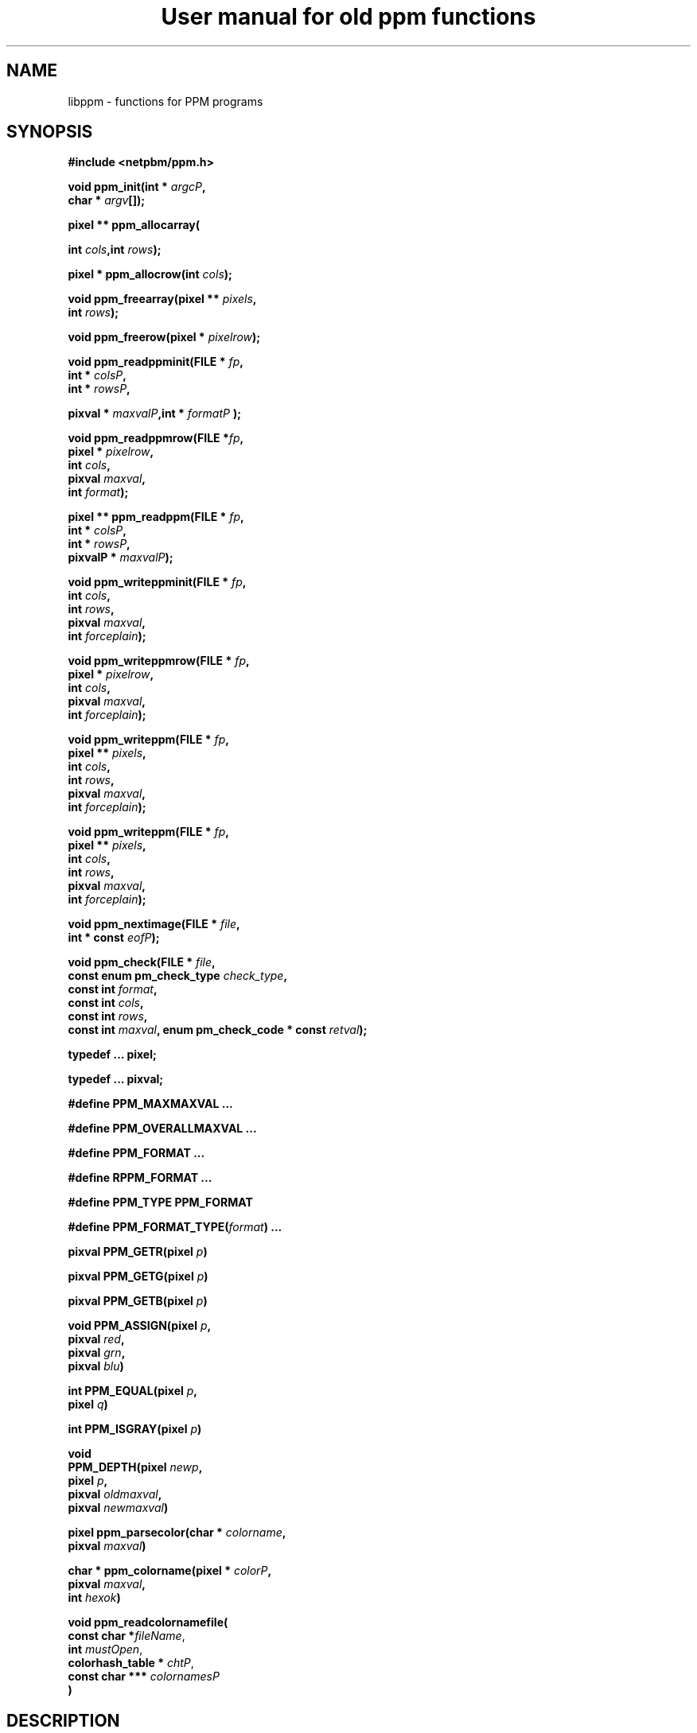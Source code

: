 \
.\" This man page was generated by the Netpbm tool 'makeman' from HTML source.
.\" Do not hand-hack it!  If you have bug fixes or improvements, please find
.\" the corresponding HTML page on the Netpbm website, generate a patch
.\" against that, and send it to the Netpbm maintainer.
.TH "User manual for old ppm functions" 3 "8 May 2009" "netpbm documentation"

.SH NAME

libppm - functions for PPM programs

.UN synopsis
.SH SYNOPSIS

\fB#include <netpbm/ppm.h>\fP
.PP
\fBvoid ppm_init(\fP\fBint *\fP \fIargcP\fP\fB,\fP
  \fBchar *\fP \fIargv\fP\fB[]\fP\fB);\fP
.PP
\fBpixel ** ppm_allocarray(\fP

\fBint \fP\fIcols\fP\fB,\fP\fBint\fP \fIrows\fP\fB);\fP
.PP
\fBpixel * ppm_allocrow(\fP\fBint\fP \fIcols\fP\fB);\fP
.PP
\fBvoid ppm_freearray(\fP\fBpixel **\fP \fIpixels\fP\fB,\fP
  \fBint\fP \fIrows\fP\fB);\fP
.PP
\fBvoid ppm_freerow(\fP\fBpixel *\fP \fIpixelrow\fP\fB);\fP
.PP
\fBvoid ppm_readppminit(\fP\fBFILE *\fP \fIfp\fP\fB,\fP
  \fBint *\fP \fIcolsP\fP\fB,\fP
  \fBint *\fP \fIrowsP\fP\fB,\fP

\fBpixval *\fP \fImaxvalP\fP\fB,\fP\fBint *\fP \fIformatP\fP\fB );\fP
.PP
\fBvoid ppm_readppmrow(\fP\fBFILE *\fP\fIfp\fP\fB,\fP
  \fBpixel *\fP \fIpixelrow\fP\fB,\fP
  \fBint \fP\fIcols\fP\fB,\fP
  \fBpixval \fP\fImaxval\fP\fB,\fP
  \fBint \fP\fIformat\fP\fB);\fP
.PP
\fBpixel ** ppm_readppm(\fP\fBFILE *\fP \fIfp\fP\fB,\fP
  \fBint *\fP \fIcolsP\fP\fB,\fP
  \fBint *\fP \fIrowsP\fP\fB,\fP
  \fBpixvalP *\fP \fImaxvalP\fP\fB);\fP
.PP
\fBvoid ppm_writeppminit(\fP\fBFILE * \fIfp\fP,\fP
  \fBint\fP \fIcols\fP\fB,\fP
  \fBint\fP \fIrows\fP\fB,\fP
  \fBpixval\fP \fImaxval\fP\fB,\fP
  \fBint\fP \fIforceplain\fP\fB);\fP
.PP
\fBvoid ppm_writeppmrow(\fP\fBFILE *\fP \fIfp\fP\fB,\fP
  \fBpixel *\fP \fIpixelrow\fP\fB,\fP
  \fBint\fP \fIcols\fP\fB,\fP
  \fBpixval\fP \fImaxval\fP\fB,\fP
  \fBint\fP \fIforceplain\fP\fB);\fP
.PP
\fBvoid ppm_writeppm(\fP\fBFILE *\fP \fIfp\fP\fB,\fP
  \fBpixel **\fP \fIpixels\fP\fB,\fP
  \fBint\fP \fIcols\fP\fB,\fP
  \fBint\fP \fIrows\fP\fB,\fP
  \fBpixval\fP \fImaxval\fP\fB,\fP
  \fBint\fP \fIforceplain\fP\fB);\fP
.PP
\fBvoid ppm_writeppm(\fP\fBFILE *\fP \fIfp\fP\fB,\fP
  \fBpixel **\fP \fIpixels\fP\fB,\fP
  \fBint\fP \fIcols\fP\fB,\fP
  \fBint\fP \fIrows\fP\fB,\fP
  \fBpixval\fP \fImaxval\fP\fB,\fP
  \fBint\fP \fIforceplain\fP\fB);\fP
.PP
\fBvoid ppm_nextimage(\fP\fBFILE *\fP \fIfile\fP\fB,\fP
  \fBint * const\fP \fIeofP\fP\fB);\fP
.PP
\fBvoid ppm_check(\fP\fBFILE *\fP \fIfile\fP\fB,\fP
  \fBconst enum pm_check_type\fP \fIcheck_type\fP\fB,\fP
  \fBconst int\fP \fIformat\fP\fB,\fP
  \fBconst int\fP \fIcols\fP\fB,\fP
  \fBconst int\fP \fIrows\fP\fB,\fP
  \fBconst int\fP \fImaxval\fP\fB,\fP
\fBenum pm_check_code * const\fP \fIretval\fP\fB);\fP
.PP
\fBtypedef ... pixel;\fP

\fBtypedef ... pixval;\fP
.PP
\fB#define PPM_MAXMAXVAL ...\fP
.PP
\fB#define PPM_OVERALLMAXVAL ...\fP
.PP
\fB#define PPM_FORMAT ...\fP
.PP
\fB#define RPPM_FORMAT ...\fP
.PP
\fB#define PPM_TYPE PPM_FORMAT\fP
.PP
\fB#define\fP \fBPPM_FORMAT_TYPE(\fP\fIformat\fP\fB)\fP \fB...\fP
.PP
\fBpixval PPM_GETR(pixel\fP \fIp\fP\fB)\fP
.PP
\fBpixval PPM_GETG(pixel\fP \fIp\fP\fB)\fP
.PP
\fBpixval PPM_GETB(pixel\fP \fIp\fP\fB)\fP
.PP
\fBvoid PPM_ASSIGN(pixel\fP \fIp\fP\fB,\fP
  \fBpixval\fP \fIred\fP\fB,\fP
  \fBpixval\fP \fIgrn\fP\fB,\fP
  \fBpixval\fP \fIblu\fP\fB)\fP
.PP
\fBint PPM_EQUAL(pixel\fP \fIp\fP\fB,\fP
  \fBpixel\fP \fIq\fP\fB)\fP
.PP
\fBint PPM_ISGRAY(pixel\fP \fIp\fP\fB)\fP
.PP
\fBvoid\fP
  \fBPPM_DEPTH(pixel\fP \fInewp\fP\fB,\fP
  \fBpixel\fP \fIp\fP\fB,\fP
  \fBpixval\fP \fIoldmaxval\fP\fB,\fP
  \fBpixval\fP \fInewmaxval\fP\fB)\fP
.PP
\fBpixel ppm_parsecolor(char *\fP \fIcolorname\fP\fB,\fP
   \fBpixval\fP \fImaxval\fP\fB)\fP
.PP
\fBchar * ppm_colorname(pixel *\fP \fIcolorP\fP\fB,\fP
  \fBpixval\fP \fImaxval\fP\fB,\fP
  \fBint\fP \fIhexok\fP\fB)\fP
.PP
\fBvoid ppm_readcolornamefile(\fP
  \fBconst char *\fP\fIfileName\fP, 
  \fBint\fP \fImustOpen\fP,
  \fBcolorhash_table *\fP \fIchtP\fP, 
  \fBconst char ***\fP \fIcolornamesP\fP
  \fB)\fP


.UN description
.SH DESCRIPTION
.PP
These library functions are part of
.BR Netpbm (1)
.

.UN types
.SS TYPES AND CONSTANTS

Each \fBpixel\fP contains three \fBpixval\fPs, each of which should
contain only the values between \fB0\fP and \fBPPM_MAXMAXVAL\fP.


.UN manipulating_pixels
.SS MANIPULATING PIXELS
.PP
The macros \fBPPM_GETR\fP, \fBPPM_GETG\fP, and \fBPPM_GETB\fP
retrieve the red, green, or blue sample, respectively, from the given
pixel.
.PP
The \fBPPM_ASSIGN\fP macro assigns the given values to the red,
green, and blue samples of the given pixel.
.PP
The \fBPPM_EQUAL\fP macro tests two pixels for equality.
.PP
The \fBPPM_ISGRAY\fP macro tests a pixel for being gray.  It
returns true if and only if the color of pixel \fIp\fP is black,
white, or gray.
.PP
The \fBPPM_DEPTH\fP macro scales the colors of pixel \fIp\fP
according the old and new maxvals and assigns the new values to
\fInewp\fP.  It is intended to make writing ppmtowhatever easier.
.PP
The \fBPPM_LUMIN\fP, \fBPPM_CHROM_R\fP, and \fBPPM_CHROM_B\fP
macros determine the luminance, red chrominance, and blue chrominance,
respectively, of the pixel \fIp\fP.  The scale of all these values is
the same as the scale of the input samples (i.e. 0 to maxval for
luminance, -maxval/2 to maxval/2 for chrominance).
.PP
Note that the macros do it by floating point multiplication.  If
you are computing these values over an entire image, it may be
significantly faster to do it with multiplication tables instead.
Compute all the possible products once up front, then for each pixel,
just look up the products in the tables.

.UN initialization
.SS INITIALIZATION
.PP
\fBppm_init()\fP is obsolete (at least since Netpbm 9.25 (March 2002)).
Use 
.UR libpm.html#initialization
\fBpm_proginit()\fP
.UE
\& instead.
.PP
\fBppm_init()\fP is identical to \fBpm_proginit\fP.


.UN memorymanagement
.SS MEMORY MANAGEMENT

\fBppm_allocarray()\fP allocates an array of pixels.
.PP
\fBppm_allocrow()\fP allocates a row of the given number of
pixels.
.PP
\fBppm_freearray()\fP frees the array allocated with
\fBppm_allocarray()\fP containing the given number of rows.
.PP
\fBppm_freerow()\fP frees a row of pixelss allocated with
\fBppm_allocrow()\fP.

.UN readingfiles
.SS READING FILES
.PP
If a function in this section is called on a PBM or PGM format
file, it translates the PBM or PGM file into a PPM file on the fly and
functions as if it were called on the equivalent PPM file.  The
\fIformat\fP value returned by \fBppm_readppminit()\fP is, however,
not translated.  It represents the actual format of the PBM or PGM
file.
.PP
\fBppm_readppminit()\fP reads the header of a PPM file, returning
all the information from the header and leaving the file positioned
just after the header.
.PP
\fBppm_readppmrow()\fP reads a row of pixels into the
\fIpixelrow\fP array.  \fIformat\fP, \fIcols\fP, and \fImaxval\fP
are the values returned by \fBppm_readppminit()\fP.
.PP
\fBppm_readppm()\fP reads an entire PPM image into memory,
returning the allocated array as its return value and returning the
information from the header as \fIrows\fP, \fIcols\fP, and
\fImaxval\fP.  This function combines \fBppm_readppminit()\fP,
\fBppm_allocarray()\fP, and \fBppm_readppmrow()\fP.


.UN writingfiles
.SS WRITING FILES

\fBppm_writeppminit()\fP writes the header for a PPM file and leaves
it positioned just after the header.
.PP
\fIforceplain\fP is a logical value that tells
\fBppm_writeppminit() \fP to write a header for a plain PPM format
file, as opposed to a raw PPM format file.
.PP
\fBppm_writeppmrow()\fP writes the row \fIpixelrow\fP to a PPM
file.  For meaningful results, \fIcols\fP, \fImaxval\fP, and
\fIforceplain\fP must be the same as was used with
\fBppm_writeppminit()\fP.
.PP
\fBppm_writeppm()\fP write the header and all data for a PPM
image.  This function combines \fBppm_writeppminit()\fP and
\fBppm_writeppmrow()\fP.

.UN miscellaneous
.SS MISCELLANEOUS
.PP
\fBppm_nextimage()\fP positions a PPM input file to the next image
in it (so that a subsequent \fBppm_readppminit()\fP reads its
header).
.PP
\fBppm_nextimage()\fP is analogous to \fBpbm_nextimage()\fP, but
works on PPM, PGM, and PBM files.
.PP
\fBppm_check() \fP checks for the common file integrity error
where the file is the wrong size to contain all the image data.
.PP
\fBppm_check() \fP is analogous to \fBpbm_check()\fP, but works
on PPM, PGM, and PBM files.


.UN color
.SS COLOR

.UN luminance
.B Luminance, Chrominance (YcbCr)

.nf
\f(CW
    float PPM_LUMIN(pixel p);
    float PPM_CHROM_B(pixel p);
    float PPM_CHROM_R(pixel p);
\fP
.fi
.PP
\fBPPM_LUMIN\fP takes a \fBpixel\fP as an argument and returns
the luminance of that pixel, with the same maxval as the pixel
(e.g. if the pixel's maxval is 255, a \fBPPM_LUMIN\fP value of 255
means fully luminant).
.PP
\fBPPM_CHROM_B\fP and \fBPPM_CHROM_R\fP are similar, for the red
and blue chrominance values.


.nf
\f(CW
    pixel
    ppm_color_from_ycbcr(unsigned int y, 
                         int          cb, 
                         int          cr);
\fP
.fi
.PP
\fBppm_color_from_ycbcr()\fP converts in the other direction.
Given luminance and chrominance, it returns a pixel value.

.UN hsv
.B Hue, Saturation, Value (HSV)

.nf
\f(CW
    struct hsv {
        double h;  /* hue (degrees)  0..360 */
        double s;  /* saturation (0-1) */
        double v;  /* value (0-1) */
    };
\fP
.fi

.nf
\f(CW
    pixel
    ppm_color_from_hsv(struct hsv const hsv,
                       pixval     const maxval);
\fP
.fi

.nf
\f(CW
    struct hsv
    ppm_hsv_from_color(pixel  const color,
                       pixval const maxval);
\fP
.fi
.PP
These convert a color between from \fBpixel\fP (RGB) form and HSV.

.nf
\f(CW
    pixval
    ppm_saturation(pixel  const p,
                   pixval const maxval);
\fP
.fi
.PP
This gives you the saturation of a color, as a pixval.  (e.g. if
the saturation of \fIp\fP is 50% and \fImaxval\fP is 100,
\fBppm_saturation()\fP returns 50).


.UN berlinkay
.B Berlin-Kay Color
.PP
Brent Berlin and Paul Kay in 1969 did a study which identified
a set of 11 basic colors people universally recognize.  They are:


.IP \(bu
black
.IP \(bu
gray
.IP \(bu
white
.IP \(bu
red
.IP \(bu
orange
.IP \(bu
yellow
.IP \(bu
green
.IP \(bu
blue
.IP \(bu
violet
.IP \(bu
purple
.IP \(bu
brown

.PP
The \fBbk_color\fP type represents a color from this set:

.nf
\f(CW
    typedef enum {
        BKCOLOR_BLACK = 0,
        BKCOLOR_GRAY,
        BKCOLOR_WHITE,
        BKCOLOR_RED,
        BKCOLOR_ORANGE,
        BKCOLOR_YELLOW,
        BKCOLOR_GREEN,
        BKCOLOR_BLUE,
        BKCOLOR_VIOLET,
        BKCOLOR_PURPLE,
        BKCOLOR_BROWN
    } bk_color;
\fP
.fi
.PP
You can use this as an index of an array, in which case you might also
want macro \fBBKCOLOR_COUNT\fP, which is the number of colors in the
set (11).
.PP
To translate between the \fBbk_color\fP type and the English names
of the colors, use \fBppm_bk_color_from_name()\fP and
\fBppm_name_from_bk_color()\fP:

.nf
\f(CW
    bk_color
    ppm_bk_color_from_name(const char * name);
    
    const char *
    ppm_name_from_bk_color(bk_color bkColor);
\fP
.fi
.PP
\fBppm_bk_color_from_color()\fP tells you to which Berlin-Kay color
a certain color is closest, by way of a fuzzy color matching algorithm:

.nf
\f(CW
    bk_color
    ppm_bk_color_from_color(pixel  color,
                            pixval maxval);
\fP
.fi
.PP
\fImaxval\fP is the maxval on which \fIcolor\fP is based.
.PP
\fBppm_color_from_bk_color()\fP converts the opposite way: given
a Berlin-Kay color, it gives the color, in \fBpixel\fP form, that best
represents it.

.nf
\f(CW
    pixel
    ppm_color_from_bk_color(bk_color bkColor,
                            pixval   maxval);
\fP
.fi
.PP
\fImaxval\fP is the maxval on which the returned color is based.
.PP
All of the facilities in this section were new in Netpbm 10.34
(June 2006).

.UN colorname
.SS COLOR NAMES

.UN dictionary
.B System Color Dictionary
.PP
Netpbm uses the system's X11 color dictionary (usually in
\fB/usr/lib/X11/rgb.txt\fP).  This is the same file the X Window
System typically uses to associate colors with their names.
.PP
The color dictionary that Netpbm uses is in the file whose name is
the value of the \fBRGBDEF\fP environment variable.  If \fBRGBDEF\fP
is not set, Netpbm defaults to the first existing file from this list:


.IP \(bu
\fB/usr/lib/X11/rgb.txt\fP
.IP \(bu
\fB/usr/openwinlib/rgb.txt\fP
.IP \(bu
\fB/usr/X11R6/lib/X11/rgb.txt\fP

.PP
You can see the color names from a typical X11 color dictionary,
which is probably very close to what is on your system, along with the
colors, 
.UR http://www.swiss.ai.mit.edu/~jaffer/Color/x11.pdf
here
.UE
\&.
.BR This
website (1)
 shows a bunch of other versions you could use.
.PP
Netpbm is packaged with a color dictionary.  A standard Netpbm
installation installs this file as "misc/rgb.txt" in the Netpbm
directory.  This color dictionary has colors from everywhere the
Netpbm maintainer could find them, and is a superset of XFree 86's
color dictionary.

.UN ppm_parsecolor
.B ppm_parsecolor
.PP
\fBppm_parsecolor()\fP interprets a color specification and returns a
pixel of the color that it indicates.  The color specification is
ASCII text, in one of these formats:



.IP \(bu
a name, as defined in the 
.UR #rgb.txt
system color dictionary 
.UE
\&.

.IP \(bu
 An X11-style hexadecimal specifier:
\f(CWrgb:\fIr\fP/\fIg\fP/\fIb\fP\fP, where \fIr\fP, \fIg\fP, and
\fIb\fP are each 1- to 4-digit hexadecimal numbers.  For each, the maxval
is the maximum number that can be represented in the number of hexadecimal
digits given.  Example: \f(CWrgb:01/ff/8000\fP specifies 1/255 red
intensity, maximum green intensity, and about half blue intensity.

.IP \(bu
 An X11-style decimal specifier:
\f(CWrgbi:\fIr\fP/\fIg\fP/\fIb\fP\fP, where \fIr\fP, \fIg\fP,
and \fIb\fP are floating point numbers from 0 to 1.

.IP \(bu
an old-X11-style hexadecimal triple: \f(CW#rgb\fP, \f(CW#rrggbb\fP, 
\f(CW#rrrgggbbb\fP, or \f(CW#rrrrggggbbbb\fP.

.IP \(bu
A triplet of decimal floating point numbers from 0.0 to 1.0,
representing red, green, and blue intensities respectively, separated
by commas.  E.g. \f(CW1.0,0.5,.25\fP.  This is for backwards compatibility;
it was in use before MIT came up with the similar and preferred rgbi style).


.PP
If the color specification does not conform to any of these
formats, including the case that it is a name, but is not in the
system color dictionary, \fBppm_parsecolor()\fP
.BR throws an error (1)
.

.UN ppm_colorname
.B ppm_colorname
.PP
\fBppm_colorname()\fP returns a string that describes the color
of the given pixel.  If a 
.UR #rgb.txt
system color dictionary
.UE
\&
is available and the color appears in it, \fBppm_colorname()\fP
returns the name of the color from the file.  If the color does not
appear in a system color dictionary and \fIhexok\fP is true,
\fBppm_colorname()\fP returns a hexadecimal color specification
triple (#rrggbb).  If a system color dictionary is available but the
color does not appear in it and \fIhexok\fP is false,
\fBppm_colorname()\fP returns the name of the closest matching color
in the color file.  Finally, if there is no system color dictionary
available and \fIhexok\fP is false, \fBppm_colorname()\fP fails and
.UR liberror.html#error
throws an error
.UE
\&.
.PP
The string returned is in static libppm library storage which is
overwritten by every call to \fBppm_colorname()\fP.


.UN ppm_readcolornamefile
.B ppm_readcolornamefile
.PP
\fBppm_readcolornamefile()\fP reads the entire contents of the color
dictionary in the file named \fIfileName\fP into data structures you
can use to access it easily.
.PP
The function returns all the color names as an array of
null-terminated strings.  It mallocs the space for this array and
returns its address at \fIcolornamesP\fP.
\fB(*colornamesP)[\fP\fIi\fP\fB]\fP is the address of the first
character in the null-terminated string that is the name of the
\fIi\fPth color in the dictionary.
.PP
The function also returns a \fBcolorhash_table\fP (see 
.UR #colorindex
COLOR INDEXING
.UE
\&) that matches all these color names
up to the colors they represent.  It mallocs the space for the
\fBcolorhash_table\fP and returns its address at \fIchtP\fP.  The
number that the \fBcolorhash_table\fP associates with each color is
the index into the color name array described above of the name of
that color.
.PP
You may specify a null pointer for \fIfileName\fP to indicate the
default color dictionary.
.PP
\fImustOpen\fP is a boolean.  If it is nonzero, the function fails
and aborts the program if it is unable to open the specified color dictionary
file.  If it is zero, though, it simply treats an unopenable color dictionary
as an empty one.  The colorhash and color name array it returns contain no
colors or names.
.PP
\fBppm_readcolornamefile()\fP was new in Netpbm 10.15 (April 2003).


.UN colorindex
.SS COLOR INDEXING
.PP
Sometimes in processing images, you want to associate a value with
a particular color.  Most often, that's because you're generating a
color mapped graphics format.  In a color mapped graphics format, the
raster contains small numbers, and the file contains a color map that
tells what color each of those small numbers refers to.  If your image
has only 256 colors, but each color takes 24 bits to describe, this
can make your output file much smaller than a straightforward RGB
raster would.
.PP
So, continuing the above example, say you have a \fBpixel\fP value
for chartreuse and in your output file and you are going to represent
chartreuse by the number 12.  You need a data structure that allows
your program quickly to find out that the number for a chartreuse
\fBpixel\fP is 12.  Netpbm's color indexing data types and functions
give you that.
.PP
\fBcolorhash_table\fP is a C data type that associates an integer
with each of an arbitrary number of colors.  It is a hash table, so it
uses far less space than an array indexed by the color's RGB values
would.
.PP
The problem with a \fBcolorhash_table\fP is that you can only look
things up in it.  You can't find out what colors are in it.  So Netpbm
has another data type for representing the same information, the
poorly but historically named \fBcolorhist_vector\fP.  A
\fBcolorhist_vector\fP is just an array.  Each entry represents a
color and contains the color's value (as a \fBpixel\fP) and the
integer value associated with it.  The entries are filled in starting
with subscript 0 and going consecutively up for the number of colors
in the histogram.
.PP
(The reason the name is poor is because a color histogram is only
one of many things that could be represented by it).
.PP
\fBcolorhash_table ppm_alloccolorhash()\fP
.PP
This creates a \fBcolorhash_table\fP using dynamically allocated
storage.  There are no colors in it.  If there is not enough storage,
.UR liberror.html#error
throws an error
.UE
\&.
.PP
\fBvoid ppm_freecolorhash()\fP
.PP
This destroys a \fBppm_freecolorhash \fP and frees all the storage
associated with it.
.PP
\fBint ppm_addtocolorhash( colorhash_table cht, const pixel * const
colorP, const int value)\fP
.PP
This adds the specified color to the specified \fBcolorhash_table
\fP and associates the specified value with it.
.PP
You must ensure that the color you are adding isn't already present
in the \fBcolorhash_table\fP.
.PP
There is no way to update an entry or delete an entry from a 
\fBcolorhash_table\fP.
.PP
\fBint ppm_lookupcolor( const colorhash_table cht, const pixel *
const colorP )\fP
.PP
This looks up the specified color in the specified
\fBcolorhash_table\fP.  It returns the integer value associated with
that color.
.PP
If the specified color is not in the hash table, the function
returns -1.  (So if you assign the value -1 to a color, the return
value is ambiguous).
.PP
\fBcolorhist_vector ppm_colorhashtocolorhist( const colorhash_table cht,\fP

\fBconst int ncolors )\fP
.PP
This converts a \fBcolorhash_table\fP to a
\fBcolorhist_vector\fP.  The return value is a new
\fBcolorhist_vector\fP which you must eventually free with
\fBppm_freecolorhist()\fP.
.PP
\fBncolors\fP is the number of colors in \fBcht\fP.  If it has
more colors than that, \fBppm_colorhashtocolorhist\fP does not create
a \fBcolorhist_vector\fP and returns NULL.
.PP
\fBcolorhash_table ppm_colorhisttocolorhash( const colorhist_vector chv, 
const int ncolors ) \fP
.PP
This poorly named function does \fInot\fP convert from a
\fBcolorhist_vector\fP to a \fBcolorhash_table\fP.
.PP
It does create a \fBcolorhash_table\fP based on a
\fBcolorhist_vector\fP input, but the integer value for a given color
in the output is not the same as the integer value for that same color
in the input.  \fBppm_colorhisttocolorhash()\fP ignores the integer
values in the input.  In the output, the integer value for a color is
the index in the input \fBcolorhist_vector\fP for that color.
.PP
You can easily create a color map for an image by running
\fBppm_computecolorhist() \fP over the image, then
\fBppm_colorhisttocolorhash()\fP over the result.  Now you can use
\fBppm_lookupcolor()\fP to find a unique color index for any pixel in
the input.
.PP
If the same color appears twice in the input,
\fBppm_colorhisttocolorhash()\fP 
.UR liberror.html#error
throws an error
.UE
\&.
.PP
\fBncolors\fP is the number of colors in \fBchv\fP.
.PP
The return value is a new \fBcolorhash_table\fP which you must
eventually free with \fBppm_freecolorhash()\fP.

.UN histogram
.SS COLOR HISTOGRAMS
.PP
The Netpbm libraries give you functions to examine a Netpbm image
and determine what colors are in it and how many pixels of each color
are in it.  This information is known as a color histogram.  Netpbm
uses its \fBcolorhash_table\fP data type to represent a color
histogram.
.PP
\fBcolorhash_table ppm_computecolorhash( pixel ** const pixels,
const int cols, const int rows, const int maxcolors, int* const colorsP )\fP
.PP
This poorly but historically named function generates a
\fBcolorhash_table\fP whose value for each color is the number of
pixels in a specified image that have that color.  (I.e. a color
histogram).  As a bonus, it returns the number of colors in the image.
.PP
(It's poorly named because not all \fBcolorhash_table\fPs are
color histograms, but that's all it generates).
.PP
\fBpixels\fP, \fBcols\fP, and \fBrows\fP describe the input
image.
.PP
\fBmaxcolors\fP is the maximum number of colors you want
processed.  If there are more colors that that in the input image,
\fBppm_computecolorhash()\fP returns NULL as its return value and
stops processing as soon as it discovers this.  This makes it run
faster and use less memory.  One use for \fBmaxcolors\fP is when you
just want to find out whether or not the image has more than N colors
and don't want to wait to generate a huge color table if so.  If you
don't want any limit on the number of colors, specify
\fBmaxcolors\fP=\fB0\fP.
.PP
\fBppm_computecolorhash()\fP returns the actual number of colors
in the image as \fB*colorsP\fP, but only if it is less than or equal
to \fBmaxcolors\fP.
.PP
\fBcolorhash_table ppm_computecolorhash2( FILE * const ifp,
const int cols, const int rows, const pixval maxval, const int format,\fP

\fBconst int maxcolors, int* const colorsP )\fP
.PP
This is the same as \fBppm_computecolorhash()\fP except that
instead of feeding it an array of pixels in storage, you give it an
open file stream and it reads the image from the file.  The file must
be positioned after the header, at the raster.  Upon return, the file
is still open, but its position is undefined.
.PP
\fBmaxval\fP and \fBformat\fP are the values for the image
(i.e. information from the file's header).
.PP
\fBcolorhist_vector ppm_computecolorhist( pixel ** pixels,
int cols, int rows, int maxcolors, int * colorsP )\fP
.PP
This is like \fBppm_computecolorhash()\fP except that it creates a
\fBcolorhist_vector\fP instead of a \fBcolorhash_table\fP.
.PP
If you supply a nonzero \fBmaxcolors\fP argument, that is the
maximum number of colors you expect to find in the input image.  If
there are more colors than you say in the image,
\fBppm_computecolorhist()\fP returns a null pointer as its return
value and nothing meaningful as \fB*colorsP\fP.
.PP
If not, the function returns the new \fBcolorhist_vector \fP as
its return value and the actual number of colors in the image as
\fB*colorsP\fP.  The returned array has space allocated for the
specified number of colors regardless of how many actually exist.  The
extra space is at the high end of the array and is available for your
use in expanding the \fBcolorhist_vector\fP.
.PP
If you specify \fBmaxcolors\fP=\fB0\fP, there is no limit on the
number of colors returned and the return array has space for 5 extra
colors at the high end for your use in expanding the
\fBcolorhist_vector\fP.
.PP
\fBcolorhist_vector ppm_computecolorhist2( FILE * ifp,
int cols, int rows, int maxcolors, pixval maxval, int format,
int * colorsP )\fP
.PP
This is the same as \fBppm_computecolorhist()\fP except that
instead of feeding it an array of pixels in storage, you give it an
open file stream and it reads the image from the file.  The file must
be positioned after the header, at the raster.  Upon return, the file
is still open, but its position is undefined.

.UN seealso
.SH SEE ALSO
.BR pbm (5)
,
.BR pgm (5)
,
.BR libpbm (3)


.UN author
.SH AUTHOR

Copyright (C) 1989, 1991 by Tony Hansen and Jef Poskanzer.
